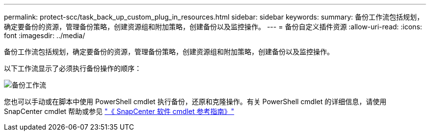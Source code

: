 ---
permalink: protect-scc/task_back_up_custom_plug_in_resources.html 
sidebar: sidebar 
keywords:  
summary: 备份工作流包括规划，确定要备份的资源，管理备份策略，创建资源组和附加策略，创建备份以及监控操作。 
---
= 备份自定义插件资源
:allow-uri-read: 
:icons: font
:imagesdir: ../media/


[role="lead"]
备份工作流包括规划，确定要备份的资源，管理备份策略，创建资源组和附加策略，创建备份以及监控操作。

以下工作流显示了必须执行备份操作的顺序：

image::../media/scc_backup_workflow.png[备份工作流]

您也可以手动或在脚本中使用 PowerShell cmdlet 执行备份，还原和克隆操作。有关 PowerShell cmdlet 的详细信息，请使用 SnapCenter cmdlet 帮助或参见 https://library.netapp.com/ecm/ecm_download_file/ECMLP2885482["《 SnapCenter 软件 cmdlet 参考指南》"]

